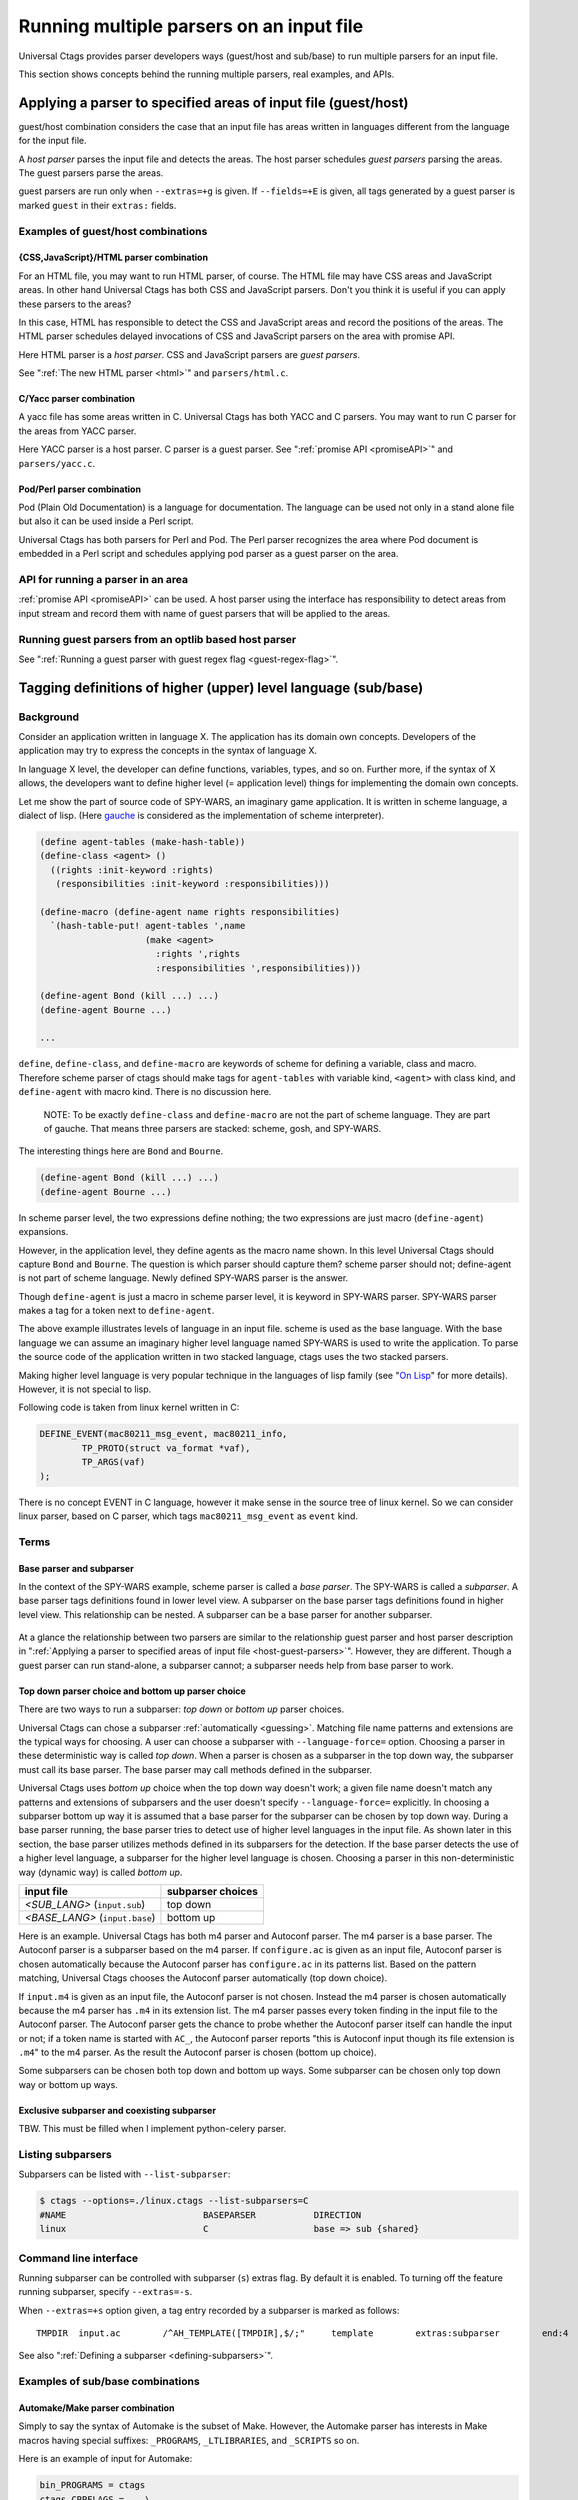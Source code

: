 .. NOT REVIEWED YET

Running multiple parsers on an input file
---------------------------------------------------------------------

Universal Ctags provides parser developers ways (guest/host and
sub/base) to run multiple parsers for an input file.

This section shows concepts behind the running multiple parsers,
real examples, and APIs.

.. _host-guest-parsers:

Applying a parser to specified areas of input file (guest/host)
~~~~~~~~~~~~~~~~~~~~~~~~~~~~~~~~~~~~~~~~~~~~~~~~~~~~~~~~~~~~~~~~~~~~~~

guest/host combination considers the case that an input file has areas
written in languages different from the language for the input file.

A *host parser* parses the input file and detects the areas.
The host parser schedules *guest parsers* parsing the areas.
The guest parsers parse the areas.

guest parsers are run only when ``--extras=+g`` is given.  If
``--fields=+E`` is given, all tags generated by a guest parser is marked
``guest`` in their ``extras:`` fields.

.. figure:: area-and-parsers.svg
	    :scale: 80%

Examples of guest/host combinations
......................................................................

{CSS,JavaScript}/HTML parser combination
,,,,,,,,,,,,,,,,,,,,,,,,,,,,,,,,,,,,,,,,,,,,,,,,,,,,,,,,,,,,,,,,,,,,,,,

For an HTML file, you may want to run HTML parser, of course. The
HTML file may have CSS areas and JavaScript areas. In other hand
Universal Ctags has both CSS and JavaScript parsers. Don't you
think it is useful if you can apply these parsers to the areas?

In this case, HTML has responsible to detect the CSS and
JavaScript areas and record the positions of the areas.
The HTML parser schedules delayed invocations of CSS and
JavaScript parsers on the area with promise API.

Here HTML parser is a *host parser*. CSS and JavaScript parsers
are *guest parsers*.

See ":ref:`The new HTML parser <html>`" and ``parsers/html.c``.


C/Yacc parser combination
,,,,,,,,,,,,,,,,,,,,,,,,,,,,,,,,,,,,,,,,,,,,,,,,,,,,,,,,,,,,,,,,,,,,,,,

A yacc file has some areas written in C. Universal Ctags has both YACC
and C parsers. You may want to run C parser for the areas from YACC
parser.

Here YACC parser is a host parser. C parser is a guest parser.
See ":ref:`promise API <promiseAPI>`" and ``parsers/yacc.c``.


Pod/Perl parser combination
,,,,,,,,,,,,,,,,,,,,,,,,,,,,,,,,,,,,,,,,,,,,,,,,,,,,,,,,,,,,,,,,,,,,,,,

Pod (Plain Old Documentation) is a language for documentation.  The language
can be used not only in a stand alone file but also it can be
used inside a Perl script.

Universal Ctags has both parsers for Perl and Pod.
The Perl parser recognizes the area where Pod document is
embedded in a Perl script and schedules applying pod parser
as a guest parser on the area.


API for running a parser in an area
......................................................................

:ref:`promise API <promiseAPI>` can be used.
A host parser using the interface has responsibility to detect areas
from input stream and record them with name of guest parsers that will
be applied to the areas.

Running guest parsers from an optlib based host parser
......................................................................

See ":ref:`Running a guest parser with guest regex flag <guest-regex-flag>`".

.. _base-sub-parsers:

Tagging definitions of higher (upper) level language (sub/base)
~~~~~~~~~~~~~~~~~~~~~~~~~~~~~~~~~~~~~~~~~~~~~~~~~~~~~~~~~~~~~~~~~~~~~~

Background
......................................................................

Consider an application written in language X.  The application has
its domain own concepts. Developers of the application may try to
express the concepts in the syntax of language X.

In language X level, the developer can define functions, variables, types, and
so on. Further more, if the syntax of X allows, the developers want to
define higher level (= application level) things for implementing the
domain own concepts.

Let me show the part of source code of SPY-WARS, an imaginary game application.
It is written in scheme language, a dialect of lisp.
(Here `gauche <https://practical-scheme.net/gauche/index.html>`_ is considered
as the implementation of scheme interpreter).

.. code-block:: scheme

    (define agent-tables (make-hash-table))
    (define-class <agent> ()
      ((rights :init-keyword :rights)
       (responsibilities :init-keyword :responsibilities)))

    (define-macro (define-agent name rights responsibilities)
      `(hash-table-put! agent-tables ',name
			(make <agent>
			  :rights ',rights
			  :responsibilities ',responsibilities)))

    (define-agent Bond (kill ...) ...)
    (define-agent Bourne ...)

    ...

``define``, ``define-class``, and ``define-macro`` are keywords of scheme
for defining a variable, class and macro. Therefore scheme parser of
ctags should make tags for ``agent-tables`` with variable kind,
``<agent>`` with class kind, and ``define-agent`` with macro kind.
There is no discussion here.

    NOTE: To be exactly ``define-class`` and ``define-macro`` are not the part
    of scheme language. They are part of gauche. That means three parsers
    are stacked: scheme, gosh, and SPY-WARS.

The interesting things here are ``Bond`` and ``Bourne``.

.. code-block:: scheme

    (define-agent Bond (kill ...) ...)
    (define-agent Bourne ...)

In scheme parser level, the two expressions define nothing; the two
expressions are just macro (``define-agent``) expansions.

However, in the application level, they define agents as the
macro name shown. In this level Universal Ctags should capture
``Bond`` and ``Bourne``. The question is which parser should
capture them?  scheme parser should not; define-agent is not part of
scheme language. Newly defined SPY-WARS parser is the answer.

Though ``define-agent`` is just a macro in scheme parser level,
it is keyword in SPY-WARS parser. SPY-WARS parser makes a
tag for a token next to ``define-agent``.

The above example illustrates levels of language in an input
file. scheme is used as the base language. With the base language we
can assume an imaginary higher level language named SPY-WARS is used
to write the application. To parse the source code of the application
written in two stacked language, ctags uses the two stacked parsers.

Making higher level language is very popular technique in the
languages of lisp family (see "`On Lisp
<http://www.paulgraham.com/onlisp.html>`_" for more details).
However, it is not special to lisp.

Following code is taken from linux kernel written in C:

.. code-block:: C

    DEFINE_EVENT(mac80211_msg_event, mac80211_info,
	    TP_PROTO(struct va_format *vaf),
	    TP_ARGS(vaf)
    );

There is no concept EVENT in C language, however it make sense in the
source tree of linux kernel. So we can consider linux parser, based on
C parser, which tags ``mac80211_msg_event`` as ``event`` kind.


Terms
......................................................................

Base parser and subparser
,,,,,,,,,,,,,,,,,,,,,,,,,,,,,,,,,,,,,,,,,,,,,,,,,,,,,,,,,,,,,,,,,,,,,,,
In the context of the SPY-WARS example, scheme parser is called a *base
parser*. The SPY-WARS is called a *subparser*. A base parser tags
definitions found in lower level view. A subparser on the base parser tags
definitions found in higher level view. This relationship can be nested.
A subparser can be a base parser for another subparser.

.. figure:: stack-and-parsers.svg
	    :scale: 80%

At a glance the relationship between two parsers are similar to the
relationship guest parser and host parser description in
":ref:`Applying a parser to specified areas of input file <host-guest-parsers>`".
However, they are different. Though a guest
parser can run stand-alone, a subparser cannot; a subparser needs help
from base parser to work.

Top down parser choice and bottom up parser choice
,,,,,,,,,,,,,,,,,,,,,,,,,,,,,,,,,,,,,,,,,,,,,,,,,,,,,,,,,,,,,,,,,,,,,,,

There are two ways to run a subparser: *top down* or *bottom up* parser
choices.

Universal Ctags can chose a subparser :ref:`automatically <guessing>`.
Matching file name patterns and extensions are the typical ways for
choosing. A user can choose a subparser with ``--language-force=`` option.
Choosing a parser in these deterministic way is called *top down*.
When a parser is chosen as a subparser in the top down way, the
subparser must call its base parser. The base parser may call methods
defined in the subparser.

Universal Ctags uses *bottom up* choice when the top down way
doesn't work; a given file name doesn't match any patterns and
extensions of subparsers and the user doesn't specify
``--language-force=`` explicitly. In choosing a subparser bottom up way
it is assumed that a base parser for the subparser can be chosen
by top down way. During a base parser running, the base parser tries
to detect use of higher level languages in the input file. As shown
later in this section, the base parser utilizes methods defined in its
subparsers for the detection. If the base parser detects the use of a
higher level language, a subparser for the higher level language is
chosen.  Choosing a parser in this non-deterministic way (dynamic way)
is called *bottom up*.

============================== =================
input file                     subparser choices
============================== =================
*<SUB_LANG>*  (``input.sub``)  top down
*<BASE_LANG>* (``input.base``) bottom up
============================== =================

Here is an example. Universal Ctags has both m4 parser and Autoconf
parser.  The m4 parser is a base parser. The Autoconf parser is a
subparser based on the m4 parser. If ``configure.ac`` is given as an
input file, Autoconf parser is chosen automatically because the
Autoconf parser has ``configure.ac`` in its patterns list. Based on the
pattern matching, Universal Ctags chooses the Autoconf parser
automatically (top down choice).

If ``input.m4`` is given as an input file, the Autoconf parser is
not chosen. Instead the m4 parser is chosen automatically because
the m4 parser has ``.m4`` in its extension list. The m4 parser passes
every token finding in the input file to the
Autoconf parser. The Autoconf parser gets the chance to probe
whether the Autoconf parser itself can handle the input or not; if
a token name is started with ``AC_``, the Autoconf parser
reports "this is Autoconf input though its file extension
is ``.m4``" to the m4 parser. As the result the Autoconf parser is
chosen (bottom up choice).

Some subparsers can be chosen both top down and bottom up ways. Some
subparser can be chosen only top down way or bottom up ways.


Exclusive subparser and coexisting subparser
,,,,,,,,,,,,,,,,,,,,,,,,,,,,,,,,,,,,,,,,,,,,,,,,,,,,,,,,,,,,,,,,,,,,,,,

TBW. This must be filled when I implement python-celery parser.


Listing subparsers
.........................................................................
Subparsers can be listed with ``--list-subparser``:

.. code-block:: console

    $ ctags --options=./linux.ctags --list-subparsers=C
    #NAME                          BASEPARSER           DIRECTION
    linux                          C                    base => sub {shared}

Command line interface
.........................................................................

Running subparser can be controlled with subparser (``s``) extras flag.
By default it is enabled. To turning off the feature running
subparser, specify ``--extras=-s``.

When ``--extras=+s`` option given, a tag entry recorded by a subparser
is marked as follows::

	TMPDIR	input.ac	/^AH_TEMPLATE([TMPDIR],$/;"	template	extras:subparser	end:4

See also ":ref:`Defining a subparser <defining-subparsers>`".

Examples of sub/base combinations
......................................................................

Automake/Make parser combination
,,,,,,,,,,,,,,,,,,,,,,,,,,,,,,,,,,,,,,,,,,,,,,,,,,,,,,,,,,,,,,,,,,,,,,,

Simply to say the syntax of Automake is the subset of Make.  However,
the Automake parser has interests in Make macros having special
suffixes: ``_PROGRAMS``, ``_LTLIBRARIES``, and ``_SCRIPTS`` so on.

Here is an example of input for Automake:

.. code-block:: Make

    bin_PROGRAMS = ctags
    ctags_CPPFLAGS =    \
	    -I.         \
	    -I$(srcdir) \
	    -I$(srcdir)/main

From the point of the view of the Make parser, ``bin_PROGRAMS`` is a just
a macro; the Make parser tags ``bin_PROGRAMS`` as a macro. The Make parser
doesn't tag ``ctags`` being right side of '``=``' because it is not a new
name: just a value assigned to bin_PROGRAMS. However, for the Automake
parser ``ctags`` is a new name; the Automake parser tags ``ctags`` with
kind ``Program``. The Automake parser can tag it with getting help from
the Make parser.

The Automake parser is an exclusive subparser. It is chosen in top
down way; an input file name ``Makefile.am`` gives enough information for
choosing the Automake parser.

To give chances to the Automake parser to capture Automake own
definitions, The Make parser provides following interface in
``parsers/make.h``:

.. code-block:: C

    struct sMakeSubparser {
	    subparser subparser;

	    void (* valueNotify) (makeSubparser *s, char* name);
	    void (* directiveNotify) (makeSubparser *s, char* name);
	    void (* newMacroNotify) (makeSubparser *s,
				     char* name,
				     bool withDefineDirective,
				     bool appending);
    };

The Automake parser defines methods for tagging Automake own definitions
in a ``struct sMakeSubparser`` type variable, and runs the Make parser by
calling ``scheduleRunningBaseparser`` function.

The Make parser tags Make own definitions in an input file.  In
addition Make parser calls the methods during parsing the input file.

.. code-block:: console

   $ ctags --fields=+lK  --extras=+r -o - Makefile.am
   bin	Makefile.am	/^bin_PROGRAMS = ctags$/;"	directory	language:Automake
   bin_PROGRAMS	Makefile.am	/^bin_PROGRAMS = ctags$/;"	macro	language:Make
   ctags	Makefile.am	/^bin_PROGRAMS = ctags$/;"	program	language:Automake	directory:bin
   ctags_CPPFLAGS	Makefile.am	/^ctags_CPPFLAGS =    \\$/;"	macro	language:Make

``bin_PROGRAMS`` and ``ctags_CPPFLAGS`` are tagged as macros of Make.
In addition ``bin`` is tagged as directory, and ``ctags`` as program of Automake.

``bin`` is tagged in a callback function assigned to ``newMacroFound`` method.
``ctags`` is tagged in a callback function assigned to ``valuesFound`` method.

``--extras=+r`` is used in the example. Reference (``r``) extra is needed to
tag ``bin``. ``bin`` is not defined in the line, ``bin_PROGRAMS =``.
``bin`` is referenced as a name of directory where programs are
stored. Therefore ``r`` is needed.

For tagging ``ctags``, the Automake parser must recognize
``bin`` in ``bin_PROGRAMS`` first. ``ctags`` is tagged
because it is specified as a value for ``bin_PROGRAMS``.
As the result ``r`` is also needed to tag ``ctags``.

Only Automake related tags are emitted if Make parser is
disabled.

.. code-block:: console

	$ ctags --languages=-Make --fields=+lKr --extras=+r -o - Makefile.am
	bin	Makefile.am	/^bin_PROGRAMS = ctags$/;"	directory	language:Automake	roles:program
	ctags	Makefile.am	/^bin_PROGRAMS = ctags$/;"	program	language:Automake	directory:bin

Autoconf/M4 parser combination
,,,,,,,,,,,,,,,,,,,,,,,,,,,,,,,,,,,,,,,,,,,,,,,,,,,,,,,,,,,,,,,,,,,,,,,

Universal Ctags uses m4 parser as a base parser and Autoconf parse as
a subparser for ``configure.ac`` input file.

.. code-block:: Autoconf

   AC_DEFUN([PRETTY_VAR_EXPAND],
	     [$(eval "$as_echo_n" $(eval "$as_echo_n" "${$1}"))])

The m4 parser finds no definition here.  However, Autoconf parser finds
``PRETTY_VAR_EXPAND`` as a macro definition. Syntax like ``(...)`` is part
of M4 language. So Autoconf parser is implemented as a subparser of
m4 parser. The most parts of tokens in input files are handled by
M4. Autoconf parser gives hints for parsing ``configure.ac`` and
registers callback functions to
Autoconf parser.
